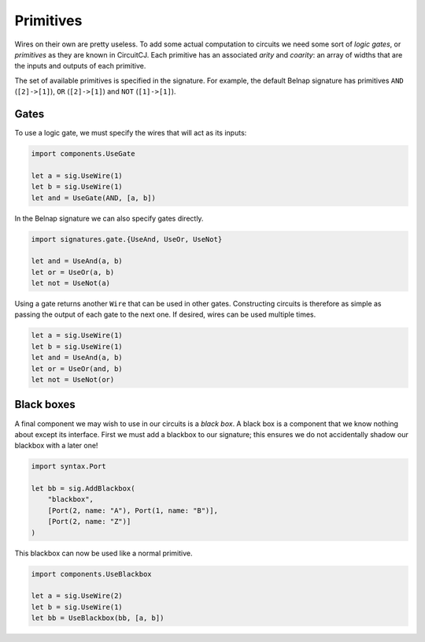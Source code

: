 Primitives
==========

Wires on their own are pretty useless.
To add some actual computation to circuits we need some sort of *logic gates*,
or *primitives* as they are known in CircuitCJ.
Each primitive has an associated *arity* and *coarity*: an array of widths that
are the inputs and outputs of each primitive.

The set of available primitives is specified in the signature.
For example, the default Belnap signature has primitives ``AND`` (``[2]->[1]``),
``OR`` (``[2]->[1]``) and ``NOT`` (``[1]->[1]``).

Gates
-----

To use a logic gate, we must specify the wires that will act as its inputs:

.. code-block:: scala

    import components.UseGate

    let a = sig.UseWire(1)
    let b = sig.UseWire(1)
    let and = UseGate(AND, [a, b])

.. image:: imgs/primitives/and.svg

In the Belnap signature we can also specify gates directly.

.. code-block:: scala

    import signatures.gate.{UseAnd, UseOr, UseNot}

    let and = UseAnd(a, b)
    let or = UseOr(a, b)
    let not = UseNot(a)


Using a gate returns another ``Wire`` that can be used in other gates.
Constructing circuits is therefore as simple as passing the output of each gate
to the next one.
If desired, wires can be used multiple times.

.. code-block:: scala

    let a = sig.UseWire(1)
    let b = sig.UseWire(1)
    let and = UseAnd(a, b)
    let or = UseOr(and, b)
    let not = UseNot(or)

.. image:: imgs/primitives/and-or-not.svg


Black boxes
-----------

A final component we may wish to use in our circuits is a *black box*.
A black box is a component that we know nothing about except its interface.
First we must add a blackbox to our signature; this ensures we do not
accidentally shadow our blackbox with a later one!

.. code-block:: scala

    import syntax.Port

    let bb = sig.AddBlackbox(
        "blackbox",
        [Port(2, name: "A"), Port(1, name: "B")],
        [Port(2, name: "Z")]
    )

This blackbox can now be used like a normal primitive.

.. code-block:: scala

    import components.UseBlackbox

    let a = sig.UseWire(2)
    let b = sig.UseWire(1)
    let bb = UseBlackbox(bb, [a, b])

.. image:: imgs/primitives/blackbox.svg